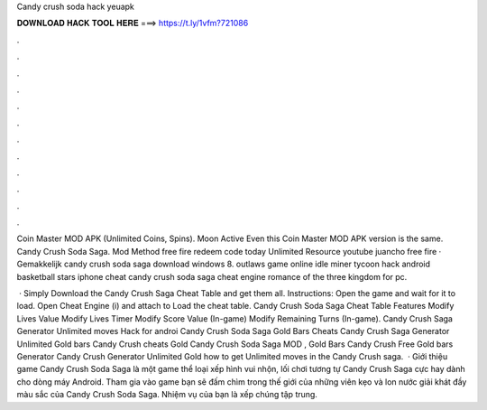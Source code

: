 Candy crush soda hack yeuapk



𝐃𝐎𝐖𝐍𝐋𝐎𝐀𝐃 𝐇𝐀𝐂𝐊 𝐓𝐎𝐎𝐋 𝐇𝐄𝐑𝐄 ===> https://t.ly/1vfm?721086



.



.



.



.



.



.



.



.



.



.



.



.

Coin Master MOD APK (Unlimited Coins, Spins). Moon Active Even this Coin Master MOD APK version is the same. Candy Crush Soda Saga. Mod Method free fire redeem code today Unlimited Resource youtube juancho free fire · Gemakkelijk candy crush soda saga download windows 8. outlaws game online idle miner tycoon hack android basketball stars iphone cheat candy crush soda saga cheat engine romance of the three kingdom for pc.

 · Simply Download the Candy Crush Saga Cheat Table and get them all. Instructions: Open the game and wait for it to load. Open Cheat Engine (i) and attach to  Load the cheat table. Candy Crush Soda Saga Cheat Table Features Modify Lives Value Modify Lives Timer Modify Score Value (In-game) Modify Remaining Turns (In-game). Candy Crush Saga Generator Unlimited moves Hack for androi Candy Crush Soda Saga Gold Bars Cheats Candy Crush Saga Generator Unlimited Gold bars Candy Crush cheats Gold Candy Crush Soda Saga MOD , Gold Bars Candy Crush Free Gold bars Generator Candy Crush Generator Unlimited Gold how to get Unlimited moves in the Candy Crush saga.  · Giới thiệu game Candy Crush Soda Saga là một game thể loại xếp hình vui nhộn, lối chơi tương tự Candy Crush Saga cực hay dành cho dòng máy Android. Tham gia vào game bạn sẽ đấm chìm trong thế giới của những viên kẹo và lon nước giải khát đầy màu sắc của Candy Crush Soda Saga. Nhiệm vụ của bạn là xếp chúng tập trung.
